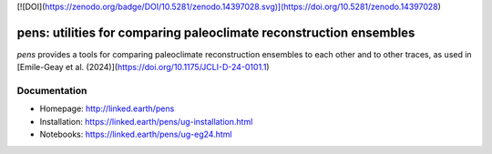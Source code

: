 [![DOI](https://zenodo.org/badge/DOI/10.5281/zenodo.14397028.svg)](https://doi.org/10.5281/zenodo.14397028)

*******************************************************************
pens: utilities for comparing paleoclimate reconstruction ensembles
*******************************************************************

`pens` provides a tools for comparing paleoclimate reconstruction ensembles to each other and to other traces, as used in [Emile-Geay et al. (2024)](https://doi.org/10.1175/JCLI-D-24-0101.1)


Documentation
=============

+ Homepage: http://linked.earth/pens
+ Installation: https://linked.earth/pens/ug-installation.html
+ Notebooks: https://linked.earth/pens/ug-eg24.html

